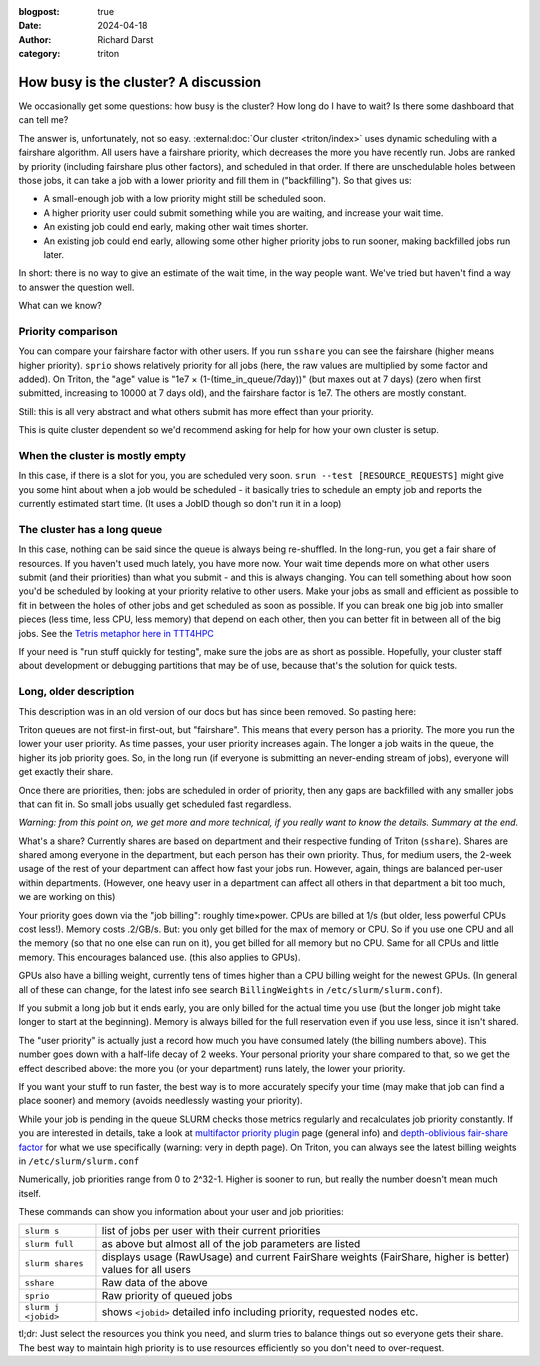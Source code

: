 :blogpost: true
:date: 2024-04-18
:author: Richard Darst
:category: triton


How busy is the cluster?  A discussion
======================================

We occasionally get some questions: how busy is the cluster?  How
long do I have to wait?  Is there some dashboard that can tell me?

The answer is, unfortunately, not so easy.  :external:doc:`Our cluster
<triton/index>` uses dynamic scheduling with a fairshare algorithm.
All users have a fairshare priority, which decreases the more you have
recently run.  Jobs are ranked by priority (including fairshare plus
other factors), and scheduled in that order.  If there are
unschedulable holes between those jobs, it can take a job with a lower
priority and fill them in ("backfilling").  So that gives us:

- A small-enough job with a low priority might still be scheduled
  soon.
- A higher priority user could submit something while you are waiting,
  and increase your wait time.
- An existing job could end early, making other wait times shorter.
- An existing job could end early, allowing some other higher priority
  jobs to run sooner, making backfilled jobs run later.

In short: there is no way to give an estimate of the wait time, in the
way people want.  We've tried but haven't find a way to answer the
question well.

What can we know?


Priority comparison
-------------------

You can compare your fairshare factor with other users.  If you run
``sshare`` you can see the fairshare (higher means higher priority).
``sprio`` shows relatively priority for all jobs (here, the raw values
are multiplied by some factor and added).  On Triton, the "age" value
is "1e7 × (1-(time_in_queue/7day))" (but maxes out at 7 days) (zero
when first submitted, increasing to 10000 at 7 days old), and the
fairshare factor is 1e7.  The others are mostly constant.

Still: this is all very abstract and what others submit has more
effect than your priority.

This is quite cluster dependent so we'd recommend asking for help for
how your own cluster is setup.


When the cluster is mostly empty
--------------------------------

In this case, if there is a slot for you, you are scheduled very soon.
``srun --test [RESOURCE_REQUESTS]`` might give you some hint about
when a job would be scheduled - it basically tries to schedule an
empty job and reports the currently estimated start time. (It uses a
JobID though so don't run it in a loop)


The cluster has a long queue
----------------------------

In this case, nothing can be said since the queue is always being
re-shuffled.  In the long-run, you get a fair share of resources.  If
you haven't used much lately, you have more now.  Your wait time
depends more on what other users submit (and their priorities) than
what you submit - and this is always changing.  You can tell something
about how soon you'd be scheduled by looking at your priority relative
to other users.  Make your jobs as small and efficient as possible to
fit in between the holes of other jobs and get scheduled as soon as
possible.  If you can break one big job into smaller pieces (less
time, less CPU, less memory) that depend on each other, then you can
better fit in between all of the big jobs.  See the `Tetris metaphor
here in TTT4HPC
<https://coderefinery.github.io/TTT4HPC_resource_management/scheduling/>`__

If your need is "run stuff quickly for testing", make sure the jobs
are as short as possible.  Hopefully, your cluster staff about
development or debugging partitions that may be of use, because that's
the solution for quick tests.


Long, older description
-----------------------

This description was in an old version of our docs but has since been
removed.  So pasting here:


Triton queues are not first-in first-out, but "fairshare".  This means
that every person has a priority.  The more you run the lower your
user priority.  As time passes, your user priority increases again.
The longer a job waits in the queue, the higher its job priority goes.
So, in the long run (if everyone is submitting an never-ending stream
of jobs), everyone will get exactly their share.

Once there are priorities, then: jobs are scheduled in order of
priority, then any gaps are backfilled with any smaller jobs that can
fit in.  So small jobs usually get scheduled fast regardless.

*Warning: from this point on, we get more and more technical, if you
really want to know the details.  Summary at the end.*

What's a share?  Currently shares are based on department and their
respective funding of Triton (``sshare``).  Shares are shared among
everyone in the department, but each person has their own priority.
Thus, for medium users, the 2-week usage of the rest of your
department can affect how fast your jobs run.  However, again, things
are balanced per-user within departments.  (However, one heavy user in
a department can affect all others in that department a bit too much,
we are working on this)

Your priority goes down via the "job billing": roughly time×power.
CPUs are billed at 1/s (but older, less powerful CPUs cost less!).
Memory costs .2/GB/s.  But: you only get billed for the max of memory
or CPU. So if you use one CPU and all the memory (so that no one else
can run on it), you get billed for all memory but no CPU.  Same for
all CPUs and little memory.  This encourages balanced use.  (this also
applies to GPUs).

GPUs also have a billing weight, currently tens of times higher than a
CPU billing weight for the newest GPUs.  (In general all of these can
change, for the latest info see search ``BillingWeights`` in
``/etc/slurm/slurm.conf``).

If you submit a long job but it ends early, you are only billed for
the actual time you use (but the longer job might take longer to start
at the beginning).  Memory is always billed for the full reservation
even if you use less, since it isn't shared.

The "user priority" is actually just a record how much you have
consumed lately (the billing numbers above).  This number goes down
with a half-life decay of 2 weeks.  Your personal priority your share
compared to that, so we get the effect described above: the more you
(or your department) runs lately, the lower your priority.

If you want your stuff to run faster, the best way is to more
accurately specify your time (may make that job can find a place
sooner) and memory (avoids needlessly wasting your priority).

While your job is pending in the queue SLURM checks those metrics
regularly and recalculates job priority constantly.  If you are
interested in details, take a look at `multifactor priority plugin
<https://slurm.schedmd.com/priority_multifactor.html>`__ page (general
info) and `depth-oblivious fair-share factor
<https://slurm.schedmd.com/priority_multifactor3.html>`__ for what we
use specifically (warning: very in depth page).  On Triton, you can
always see the latest billing weights in ``/etc/slurm/slurm.conf``

Numerically, job priorities range from 0 to 2^32-1.  Higher is
sooner to run, but really the number doesn't mean much itself.

These commands can show you information about your user and job
priorities:

.. csv-table::
   :delim: |

   ``slurm s``         | list of jobs per user with their current priorities
   ``slurm full``      | as above but almost all of the job parameters are listed
   ``slurm shares``    | displays usage (RawUsage) and current FairShare weights (FairShare, higher is better) values for all users
   ``sshare``          | Raw data of the above
   ``sprio``           | Raw priority of queued jobs
   ``slurm j <jobid>`` | shows ``<jobid>`` detailed info including priority, requested nodes etc.

..
   ``slurm p gpu``       |     # shows partition parameters incl. Priority=


tl;dr: Just select the resources you think you need, and slurm
tries to balance things out so everyone gets their share.  The best
way to maintain high priority is to use resources efficiently so you
don't need to over-request.
